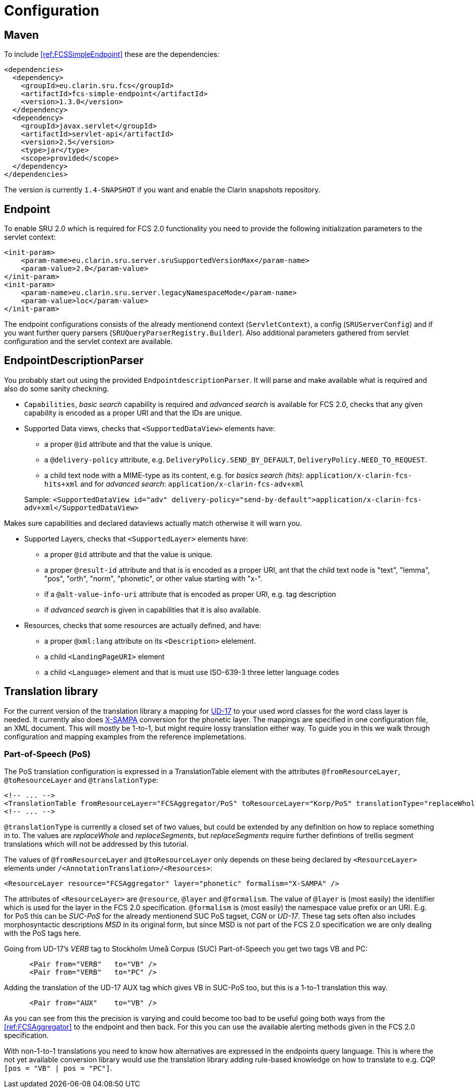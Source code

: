 = Configuration

== Maven

To include <<ref:FCSSimpleEndpoint>> these are the dependencies:

[source,xml]
----
<dependencies>
  <dependency>
    <groupId>eu.clarin.sru.fcs</groupId>
    <artifactId>fcs-simple-endpoint</artifactId>
    <version>1.3.0</version>
  </dependency>
  <dependency>
    <groupId>javax.servlet</groupId>
    <artifactId>servlet-api</artifactId>
    <version>2.5</version>
    <type>jar</type>
    <scope>provided</scope>
  </dependency>
</dependencies>
----

The version is currently `1.4-SNAPSHOT` if you want and enable the Clarin snapshots repository.


== Endpoint

To enable SRU 2.0 which is required for FCS 2.0 functionality you need to provide the following 
initialization parameters to the servlet context:

[source,xml]
----
<init-param>
    <param-name>eu.clarin.sru.server.sruSupportedVersionMax</param-name>
    <param-value>2.0</param-value>
</init-param>
<init-param>
    <param-name>eu.clarin.sru.server.legacyNamespaceMode</param-name>
    <param-value>loc</param-value>
</init-param>
----

The endpoint configurations consists of the already mentionend context (`ServletContext`), a config (`SRUServerConfig`) and if you want further query parsers (`SRUQueryParserRegistry.Builder`). Also additional parameters gathered from servlet configuration and the servlet context are available.


== EndpointDescriptionParser

You probably start out using the provided `EndpointdescriptionParser`. It will parse and make available what is required and also do some sanity checkning.

* `Capabilities`, _basic search_ capability is required and _advanced search_ is available for FCS 2.0, checks that any given capability is encoded as a proper URI and that the IDs are unique.
* Supported Data views, checks  that `<SupportedDataView>` elements have:
+
--
** a proper `@id` attribute and that the value is unique. 
** a `@delivery-policy` attribute, e.g. `DeliveryPolicy.SEND_BY_DEFAULT`, `DeliveryPolicy.NEED_TO_REQUEST`.
** a child text node with a MIME-type as its content, e.g. for _basics search (hits)_: `application/x-clarin-fcs-hits+xml` and for _advanced search_: `application/x-clarin-fcs-adv+xml`
--
+
Sample: `<SupportedDataView id="adv" delivery-policy="send-by-default">application/x-clarin-fcs-adv+xml</SupportedDataView>`

Makes sure capabilities and declared dataviews actually match otherwise it will warn you.

* Supported Layers, checks that `<SupportedLayer>` elements have:

** a proper `@id` attribute and that the value is unique.
** a proper `@result-id` attribute and that is is encoded as a proper URI, ant that the child text node is "text", "lemma", "pos", "orth", "norm", "phonetic", or other value starting with "x-".
** if a `@alt-value-info-uri` attribute that is encoded as proper URI, e.g. tag description
** if _advanced search_ is given in capabilities that it is also available.

* Resources, checks that some resources are actually defined, and have:

** a proper `@xml:lang` attribute on its `<Description>` elelement.
** a child `<LandingPageURI>` element
** a child `<Language>` element and that is must use ISO-639-3 three letter language codes


== Translation library

For the current version of the translation library a mapping for <<ref:UD-POS,UD-17>> to your used word classes for the word class layer is needed. It currently also does <<ref:SAMPA,X-SAMPA>> conversion for the phonetic layer. The mappings are specified in one configuration file, an XML document. This will mostly be 1-to-1, but might require lossy translation either way. To guide you in this we walk through configuration and mapping examples from the reference implemetations.


=== Part-of-Speech (PoS)

The PoS translation configuration is expressed in a TranslationTable element with the attributes `@fromResourceLayer`, `@toResourceLayer` and `@translationType`:

[source,xml]
----
<!-- ... -->
<TranslationTable fromResourceLayer="FCSAggregator/PoS" toResourceLayer="Korp/PoS" translationType="replaceWhole">
<!-- ... -->
----

`@translationType` is currently a closed set of two values, but could be extended by any definition on how to replace something in to. The values are _replaceWhole_ and _replaceSegments_, but _replaceSegments_ require further defintions of trellis segment translations which will not be 
addressed by this tutorial.

The values of `@fromResourceLayer` and `@toResourceLayer` only depends on these being declared 
by `<ResourceLayer>` elements under `/<AnnotationTranslation>/<Resources>`:

[source,xml]
----
<ResourceLayer resource="FCSAggregator" layer="phonetic" formalism="X-SAMPA" />
----

The attributes of `<ResourceLayer>` are `@resource`, `@layer` and `@formalism`. The value of `@layer` is (most easily) the identifier which is used for the layer in the FCS 2.0 specification. `@formalism` is (most easily) the namespace value prefix or an URI. E.g. for PoS this can be _SUC-PoS_ for the 
already mentionend SUC PoS tagset, _CGN_ or _UD-17_. These tag sets often also includes morphosyntactic descriptions _MSD_ in its original form, but since MSD is not part of the FCS 2.0 specification we are only dealing with the PoS tags here.

Going from UD-17's _VERB_ tag to Stockholm Umeå Corpus (SUC) Part-of-Speech you get two tags 
VB and PC:

[source,xml]
----
      <Pair from="VERB"   to="VB" />
      <Pair from="VERB"   to="PC" />
----

Adding the translation of the UD-17 AUX tag which gives VB in SUC-PoS too, but this is a 1-to-1 translation this way.

[source,xml]
----
      <Pair from="AUX"    to="VB" />
----

As you can see from this the precision is varying and could become too bad to be useful going both ways from the <<ref:FCSAggregator>> to the endpoint and then back. For this you can use the available alerting methods given in the FCS 2.0 specification.

With non-1-to-1 translations you need to know how alternatives are expressed in the endpoints query language. This is where the not yet available conversion library would use the translation library adding rule-based knowledge on how to translate to e.g. CQP `[pos = "VB" | pos = "PC"]`.
